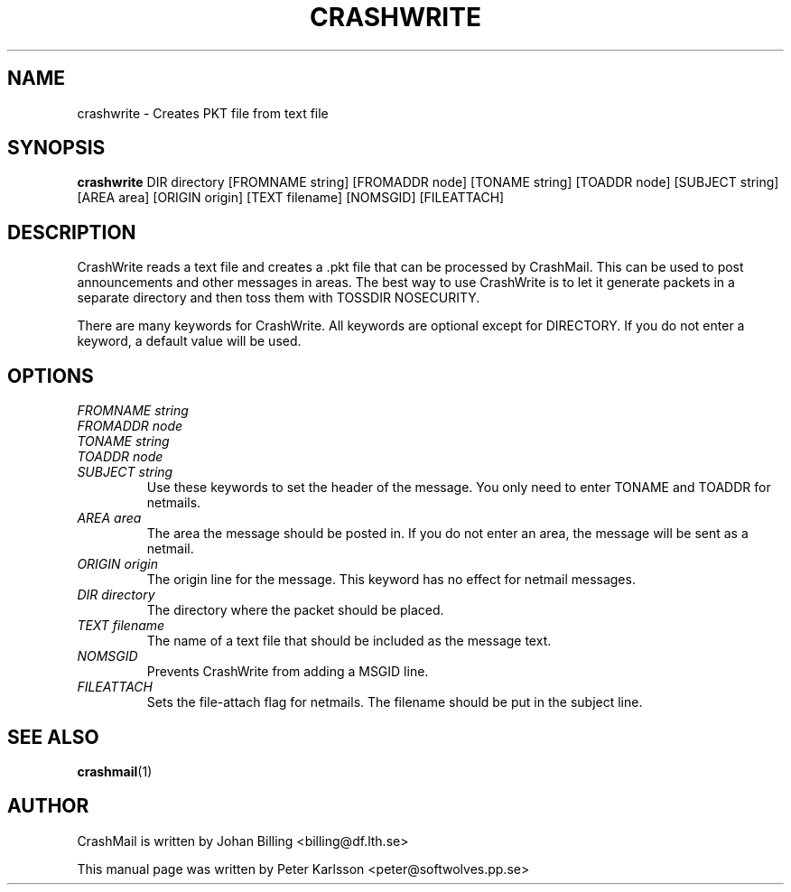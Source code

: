 .TH CRASHWRITE 1 1999-08-01 "Johan Billing" "CrashMail"
.SH NAME
crashwrite \- Creates PKT file from text file
.SH SYNOPSIS
.B crashwrite
DIR directory
[FROMNAME string] [FROMADDR node] [TONAME string] [TOADDR node]
[SUBJECT string]
[AREA area] [ORIGIN origin] [TEXT filename] [NOMSGID] [FILEATTACH]
.SH DESCRIPTION
CrashWrite reads a text file and creates a .pkt file that can be processed
by CrashMail. This can be used to post announcements and other messages in
areas. The best way to use CrashWrite is to let it generate packets in a
separate directory and then toss them with TOSSDIR NOSECURITY.
.PP
There are many keywords for CrashWrite. All keywords are optional except for
DIRECTORY. If you do not enter a keyword, a default value will be used.
.SH OPTIONS
.PD 0
.TP
.I FROMNAME string
.TP
.I FROMADDR node
.TP
.I TONAME string
.TP
.I TOADDR node
.TP
.I SUBJECT string
Use these keywords to set the header of the message. You only need to enter
TONAME and TOADDR for netmails.
.PD
.TP
.I AREA area
The area the message should be posted in. If you do not enter an area, the
message will be sent as a netmail.
.TP
.I ORIGIN origin
The origin line for the message. This keyword has no effect for netmail
messages.
.TP
.I DIR directory
The directory where the packet should be placed.
.TP
.I TEXT filename
The name of a text file that should be included as the message text.
.TP
.I NOMSGID
Prevents CrashWrite from adding a MSGID line.
.TP
.I FILEATTACH
Sets the file-attach flag for netmails. The filename should be put in the
subject line.
.\"SH EXAMPLES
.SH "SEE ALSO"
.BR crashmail (1)
.\"SH FILES
.\"SH BUGS
.SH AUTHOR
CrashMail is written by Johan Billing <billing@df.lth.se>
.PP
This manual page was written by Peter Karlsson <peter@softwolves.pp.se>

